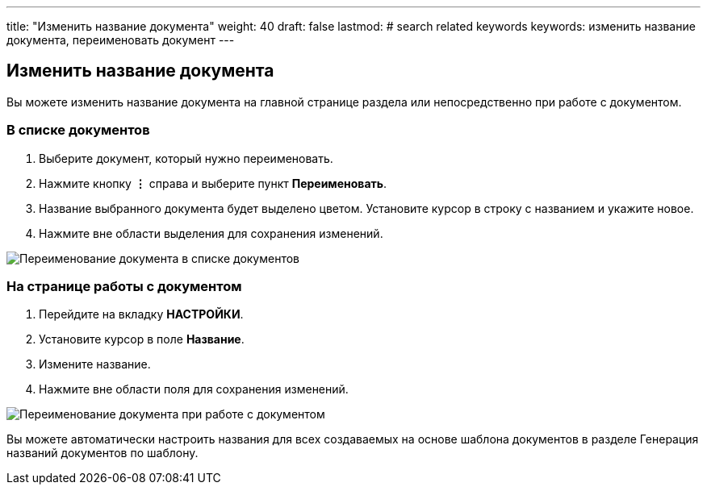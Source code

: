 ---
title: "Изменить название документа"
weight: 40
draft: false
lastmod:
# search related keywords
keywords: изменить название документа, переименовать документ
---

:toc:
:toclevels: 6
:fileModTime:
:experimental:
:imagesdir: \images\

== Изменить название документа

Вы можете изменить название документа на главной странице раздела или непосредственно при работе с документом.

=== В списке документов

. Выберите документ, который нужно переименовать.
. Нажмите кнопку *⋮*  справа и выберите пункт *Переименовать*.
. Название выбранного документа будет выделено цветом.
Установите курсор в строку с названием и укажите новое.
. Нажмите вне области выделения для сохранения изменений.

image::rename_doc.gif[Переименование документа в списке документов]

=== На странице работы с документом

. Перейдите на вкладку *НАСТРОЙКИ*.
. Установите курсор в поле *Название*.
. Измените название.
. Нажмите вне области поля для сохранения изменений.

image::rename_doc.gif[Переименование документа при работе с документом]

Вы можете автоматически настроить названия для всех создаваемых на основе шаблона документов
 в разделе Генерация названий документов по шаблону.
